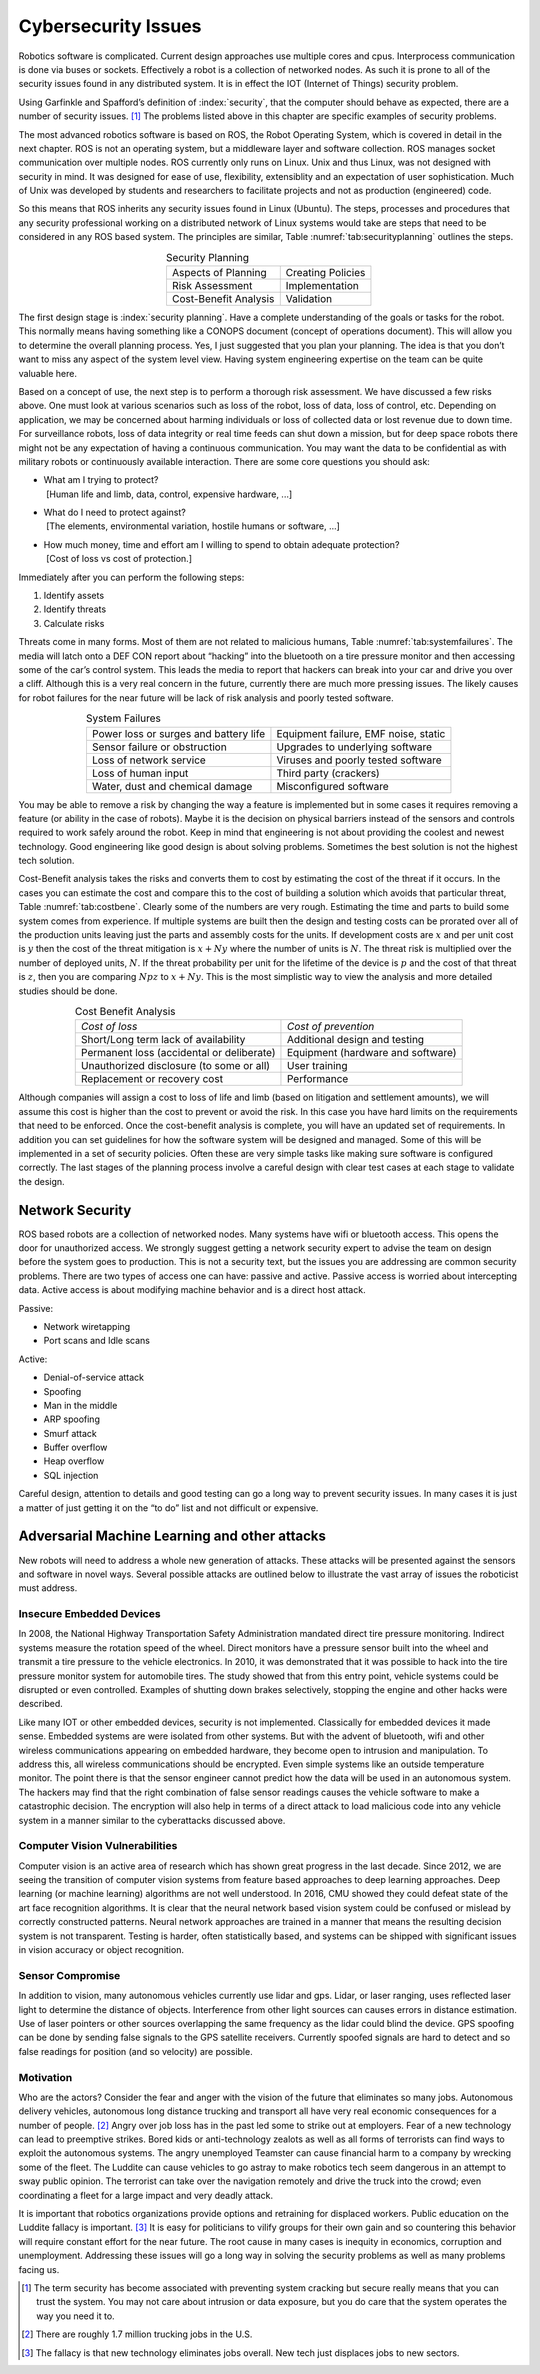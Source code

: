 Cybersecurity Issues
--------------------

Robotics software is complicated. Current design approaches use multiple
cores and cpus. Interprocess communication is done via buses or sockets.
Effectively a robot is a collection of networked nodes. As such it is
prone to all of the security issues found in any distributed system. It
is in effect the IOT (Internet of Things) security problem.

Using Garfinkle and Spafford’s definition of :index:`security`, that the computer
should behave as expected, there are a number of security issues. [#f1]_
The problems listed above in this chapter are specific examples of
security problems.

The most advanced robotics software is based on ROS, the Robot Operating
System, which is covered in detail in the next chapter. ROS is not an
operating system, but a middleware layer and software collection. ROS
manages socket communication over multiple nodes. ROS currently only
runs on Linux. Unix and thus Linux, was not designed with security in
mind. It was designed for ease of use, flexibility, extensiblity and an
expectation of user sophistication. Much of Unix was developed by
students and researchers to facilitate projects and not as production
(engineered) code.

So this means that ROS inherits any security issues found in Linux
(Ubuntu). The steps, processes and procedures that any security
professional working on a distributed network of Linux systems would
take are steps that need to be considered in any ROS based system. The
principles are similar,
Table :numref:`tab:securityplanning` outlines the
steps.



.. _`tab:securityplanning`:
.. table::  Security Planning
   :align:  center
   :widths: auto

   +----------------------+----------------------+
   | Aspects of Planning  | Creating Policies    |
   +----------------------+----------------------+
   | Risk Assessment      | Implementation       |
   +----------------------+----------------------+
   | Cost-Benefit Analysis| Validation           |
   +----------------------+----------------------+

The first design stage is :index:`security planning`. Have a complete
understanding of the goals or tasks for the robot. This normally means
having something like a CONOPS document (concept of operations
document). This will allow you to determine the overall planning
process. Yes, I just suggested that you plan your planning. The idea is
that you don’t want to miss any aspect of the system level view. Having
system engineering expertise on the team can be quite valuable here.

Based on a concept of use, the next step is to perform a thorough risk
assessment. We have discussed a few risks above. One must look at
various scenarios such as loss of the robot, loss of data, loss of
control, etc. Depending on application, we may be concerned about
harming individuals or loss of collected data or lost revenue due to
down time. For surveillance robots, loss of data integrity or real time
feeds can shut down a mission, but for deep space robots there might not
be any expectation of having a continuous communication. You may want
the data to be confidential as with military robots or continuously
available interaction. There are some core questions you should ask:

-  | What am I trying to protect?
   |  [Human life and limb, data, control, expensive hardware, ...]

-  | What do I need to protect against?
   |  [The elements, environmental variation, hostile humans or
     software, ...]

-  | How much money, time and effort am I willing to spend to obtain
     adequate protection?
   |  [Cost of loss vs cost of protection.]

Immediately after you can perform the following steps:

#. Identify assets

#. Identify threats

#. Calculate risks

Threats come in many forms. Most of them are not related to malicious
humans, Table :numref:`tab:systemfailures`. The
media will latch onto a DEF CON report about “hacking” into the
bluetooth on a tire pressure monitor and then accessing some of the
car’s control system. This leads the media to report that hackers can
break into your car and drive you over a cliff. Although this is a very
real concern in the future, currently there are much more pressing
issues. The likely causes for robot failures for the near future will be
lack of risk analysis and poorly tested software.


.. _`tab:systemfailures`:
.. table::  System Failures
   :align:  center
   :widths: auto

   +----------------------------------------+--------------------------------------+
   | Power loss or surges and battery life  | Equipment failure, EMF noise, static |
   +----------------------------------------+--------------------------------------+
   | Sensor failure or obstruction          | Upgrades to underlying software      |
   +----------------------------------------+--------------------------------------+
   | Loss of network service                | Viruses and poorly tested software   |
   +----------------------------------------+--------------------------------------+
   | Loss of human input                    | Third party (crackers)               |
   +----------------------------------------+--------------------------------------+
   | Water, dust and chemical damage        | Misconfigured software               |
   +----------------------------------------+--------------------------------------+


You may be able to remove a risk by changing the way a feature is
implemented but in some cases it requires removing a feature (or ability
in the case of robots). Maybe it is the decision on physical barriers
instead of the sensors and controls required to work safely around the
robot. Keep in mind that engineering is not about providing the coolest
and newest technology. Good engineering like good design is about
solving problems. Sometimes the best solution is not the highest tech
solution.

Cost-Benefit analysis takes the risks and converts them to cost by
estimating the cost of the threat if it occurs. In the cases you can
estimate the cost and compare this to the cost of building a solution
which avoids that particular threat,
Table :numref:`tab:costbene`. Clearly some of the numbers
are very rough. Estimating the time and parts to build some system comes
from experience. If multiple systems are built then the design and
testing costs can be prorated over all of the production units leaving
just the parts and assembly costs for the units. If development costs
are :math:`x` and per unit cost is :math:`y` then the cost of the threat
mitigation is :math:`x + Ny` where the number of units is :math:`N`. The
threat risk is multiplied over the number of deployed units, :math:`N`.
If the threat probability per unit for the lifetime of the device is
:math:`p` and the cost of that threat is :math:`z`, then you are
comparing :math:`Npz` to :math:`x+Ny`. This is the most simplistic way
to view the analysis and more detailed studies should be done.


.. _`tab:costbene`:
.. table::  Cost Benefit Analysis
   :align:  center
   :widths: auto

   +------------------------------------------+--------------------------------------+
   |  *Cost of loss*                          |  *Cost of prevention*                |
   +------------------------------------------+--------------------------------------+
   | Short/Long term lack of availability     | Additional design and testing        |
   +------------------------------------------+--------------------------------------+
   | Permanent loss (accidental or deliberate)|  Equipment (hardware and software)   |
   +------------------------------------------+--------------------------------------+
   | Unauthorized disclosure (to some or all) |  User training                       |
   +------------------------------------------+--------------------------------------+
   | Replacement or recovery cost             | Performance                          |
   +------------------------------------------+--------------------------------------+



Although companies will assign a cost to loss of life and limb (based on
litigation and settlement amounts), we will assume this cost is higher
than the cost to prevent or avoid the risk. In this case you have hard
limits on the requirements that need to be enforced. Once the
cost-benefit analysis is complete, you will have an updated set of
requirements. In addition you can set guidelines for how the software
system will be designed and managed. Some of this will be implemented in
a set of security policies. Often these are very simple tasks like
making sure software is configured correctly. The last stages of the
planning process involve a careful design with clear test cases at each
stage to validate the design.

Network Security
~~~~~~~~~~~~~~~~

ROS based robots are a collection of networked nodes. Many systems have
wifi or bluetooth access. This opens the door for unauthorized access.
We strongly suggest getting a network security expert to advise the team
on design before the system goes to production. This is not a security
text, but the issues you are addressing are common security problems.
There are two types of access one can have: passive and active. Passive
access is worried about intercepting data. Active access is about
modifying machine behavior and is a direct host attack.

Passive:

-  Network wiretapping

-  Port scans and Idle scans

Active:

-  Denial-of-service attack

-  Spoofing

-  Man in the middle

-  ARP spoofing

-  Smurf attack

-  Buffer overflow

-  Heap overflow

-  SQL injection

Careful design, attention to details and good testing can go a long way
to prevent security issues. In many cases it is just a matter of just
getting it on the “to do” list and not difficult or expensive.

Adversarial Machine Learning and other attacks
~~~~~~~~~~~~~~~~~~~~~~~~~~~~~~~~~~~~~~~~~~~~~~

New robots will need to address a whole new generation of attacks. These
attacks will be presented against the sensors and software in novel
ways. Several possible attacks are outlined below to illustrate the vast
array of issues the roboticist must address.

Insecure Embedded Devices
^^^^^^^^^^^^^^^^^^^^^^^^^

In 2008, the National Highway Transportation Safety Administration
mandated direct tire pressure monitoring. Indirect systems measure the
rotation speed of the wheel. Direct monitors have a pressure sensor
built into the wheel and transmit a tire pressure to the vehicle
electronics. In 2010, it was demonstrated that it was possible to hack
into the tire pressure monitor system for automobile tires. The study
showed that from this entry point, vehicle systems could be disrupted or
even controlled. Examples of shutting down brakes selectively, stopping
the engine and other hacks were described.

Like many IOT or other embedded devices, security is not implemented.
Classically for embedded devices it made sense. Embedded systems are
were isolated from other systems. But with the advent of bluetooth, wifi
and other wireless communications appearing on embedded hardware, they
become open to intrusion and manipulation. To address this, all wireless
communications should be encrypted. Even simple systems like an outside
temperature monitor. The point there is that the sensor engineer cannot
predict how the data will be used in an autonomous system. The hackers
may find that the right combination of false sensor readings causes the
vehicle software to make a catastrophic decision. The encryption will
also help in terms of a direct attack to load malicious code into any
vehicle system in a manner similar to the cyberattacks discussed above.

Computer Vision Vulnerabilities
^^^^^^^^^^^^^^^^^^^^^^^^^^^^^^^

Computer vision is an active area of research which has shown great
progress in the last decade. Since 2012, we are seeing the transition of
computer vision systems from feature based approaches to deep learning
approaches. Deep learning (or machine learning) algorithms are not well
understood. In 2016, CMU showed they could defeat state of the art face
recognition algorithms. It is clear that the neural network based vision
system could be confused or mislead by correctly constructed patterns.
Neural network approaches are trained in a manner that means the
resulting decision system is not transparent. Testing is harder, often
statistically based, and systems can be shipped with significant issues
in vision accuracy or object recognition.

Sensor Compromise
^^^^^^^^^^^^^^^^^

In addition to vision, many autonomous vehicles currently use lidar and
gps. Lidar, or laser ranging, uses reflected laser light to determine
the distance of objects. Interference from other light sources can
causes errors in distance estimation. Use of laser pointers or other
sources overlapping the same frequency as the lidar could blind the
device. GPS spoofing can be done by sending false signals to the GPS
satellite receivers. Currently spoofed signals are hard to detect and so
false readings for position (and so velocity) are possible.

Motivation
^^^^^^^^^^

Who are the actors? Consider the fear and anger with the vision of the
future that eliminates so many jobs. Autonomous delivery vehicles,
autonomous long distance trucking and transport all have very real
economic consequences for a number of people. [#f2]_ Angry over job loss
has in the past led some to strike out at employers. Fear of a new
technology can lead to preemptive strikes. Bored kids or anti-technology
zealots as well as all forms of terrorists can find ways to exploit the
autonomous systems. The angry unemployed Teamster can cause financial
harm to a company by wrecking some of the fleet. The Luddite can cause
vehicles to go astray to make robotics tech seem dangerous in an attempt
to sway public opinion. The terrorist can take over the navigation
remotely and drive the truck into the crowd; even coordinating a fleet
for a large impact and very deadly attack.

It is important that robotics organizations provide options and
retraining for displaced workers. Public education on the Luddite
fallacy is important. [#f3]_ It is easy for politicians to vilify groups
for their own gain and so countering this behavior will require constant
effort for the near future. The root cause in many cases is inequity in
economics, corruption and unemployment. Addressing these issues will go
a long way in solving the security problems as well as many problems
facing us.

.. [#f1] The term security has become associated with preventing system
   cracking but secure really means that you can trust the system. You
   may not care about intrusion or data exposure, but you do care that
   the system operates the way you need it to.

.. [#f2] There are roughly 1.7 million trucking jobs in the U.S.

.. [#f3] The fallacy is that new technology eliminates jobs overall.
   New tech just displaces jobs to new sectors.
